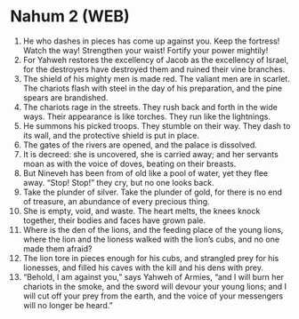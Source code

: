 * Nahum 2 (WEB)
:PROPERTIES:
:ID: WEB/34-NAH02
:END:

1. He who dashes in pieces has come up against you. Keep the fortress! Watch the way! Strengthen your waist! Fortify your power mightily!
2. For Yahweh restores the excellency of Jacob as the excellency of Israel, for the destroyers have destroyed them and ruined their vine branches.
3. The shield of his mighty men is made red. The valiant men are in scarlet. The chariots flash with steel in the day of his preparation, and the pine spears are brandished.
4. The chariots rage in the streets. They rush back and forth in the wide ways. Their appearance is like torches. They run like the lightnings.
5. He summons his picked troops. They stumble on their way. They dash to its wall, and the protective shield is put in place.
6. The gates of the rivers are opened, and the palace is dissolved.
7. It is decreed: she is uncovered, she is carried away; and her servants moan as with the voice of doves, beating on their breasts.
8. But Nineveh has been from of old like a pool of water, yet they flee away. “Stop! Stop!” they cry, but no one looks back.
9. Take the plunder of silver. Take the plunder of gold, for there is no end of treasure, an abundance of every precious thing.
10. She is empty, void, and waste. The heart melts, the knees knock together, their bodies and faces have grown pale.
11. Where is the den of the lions, and the feeding place of the young lions, where the lion and the lioness walked with the lion’s cubs, and no one made them afraid?
12. The lion tore in pieces enough for his cubs, and strangled prey for his lionesses, and filled his caves with the kill and his dens with prey.
13. “Behold, I am against you,” says Yahweh of Armies, “and I will burn her chariots in the smoke, and the sword will devour your young lions; and I will cut off your prey from the earth, and the voice of your messengers will no longer be heard.”
